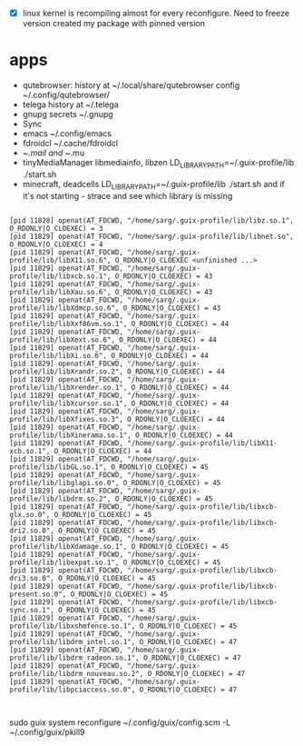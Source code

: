 - [X] linux kernel is recompiling almost for every reconfigure. Need to freeze version
  created my package with pinned version

* apps
- qutebrowser:
  history at ~/.local/share/qutebrowser
  config ~/.config/qutebrowser/
- telega
  history at ~/.telega
- gnupg
  secrets ~/.gnupg
- Sync
- emacs
  ~/.config/emacs
- fdroidcl
  ~/.cache/fdroidcl
- ~/.mail and ~/.mu
- tinyMediaManager
  libmediainfo, libzen
  LD_LIBRARY_PATH=~/.guix-profile/lib ./start.sh
- minecraft, deadcells
  LD_LIBRARY_PATH=~/.guix-profile/lib ./start.sh
  and if it's not starting - strace and see which library is missing
#+BEGIN_EXAMPLE

[pid 11828] openat(AT_FDCWD, "/home/sarg/.guix-profile/lib/libz.so.1", O_RDONLY|O_CLOEXEC) = 3
[pid 11829] openat(AT_FDCWD, "/home/sarg/.guix-profile/lib/libnet.so", O_RDONLY|O_CLOEXEC) = 4
[pid 11829] openat(AT_FDCWD, "/home/sarg/.guix-profile/lib/libX11.so.6", O_RDONLY|O_CLOEXEC <unfinished ...>
[pid 11829] openat(AT_FDCWD, "/home/sarg/.guix-profile/lib/libxcb.so.1", O_RDONLY|O_CLOEXEC) = 43
[pid 11829] openat(AT_FDCWD, "/home/sarg/.guix-profile/lib/libXau.so.6", O_RDONLY|O_CLOEXEC) = 43
[pid 11829] openat(AT_FDCWD, "/home/sarg/.guix-profile/lib/libXdmcp.so.6", O_RDONLY|O_CLOEXEC) = 43
[pid 11829] openat(AT_FDCWD, "/home/sarg/.guix-profile/lib/libXxf86vm.so.1", O_RDONLY|O_CLOEXEC) = 44
[pid 11829] openat(AT_FDCWD, "/home/sarg/.guix-profile/lib/libXext.so.6", O_RDONLY|O_CLOEXEC) = 44
[pid 11829] openat(AT_FDCWD, "/home/sarg/.guix-profile/lib/libXi.so.6", O_RDONLY|O_CLOEXEC) = 44
[pid 11829] openat(AT_FDCWD, "/home/sarg/.guix-profile/lib/libXrandr.so.2", O_RDONLY|O_CLOEXEC) = 44
[pid 11829] openat(AT_FDCWD, "/home/sarg/.guix-profile/lib/libXrender.so.1", O_RDONLY|O_CLOEXEC) = 44
[pid 11829] openat(AT_FDCWD, "/home/sarg/.guix-profile/lib/libXcursor.so.1", O_RDONLY|O_CLOEXEC) = 44
[pid 11829] openat(AT_FDCWD, "/home/sarg/.guix-profile/lib/libXfixes.so.3", O_RDONLY|O_CLOEXEC) = 44
[pid 11829] openat(AT_FDCWD, "/home/sarg/.guix-profile/lib/libXinerama.so.1", O_RDONLY|O_CLOEXEC) = 44
[pid 11829] openat(AT_FDCWD, "/home/sarg/.guix-profile/lib/libX11-xcb.so.1", O_RDONLY|O_CLOEXEC) = 44
[pid 11829] openat(AT_FDCWD, "/home/sarg/.guix-profile/lib/libGL.so.1", O_RDONLY|O_CLOEXEC) = 45
[pid 11829] openat(AT_FDCWD, "/home/sarg/.guix-profile/lib/libglapi.so.0", O_RDONLY|O_CLOEXEC) = 45
[pid 11829] openat(AT_FDCWD, "/home/sarg/.guix-profile/lib/libdrm.so.2", O_RDONLY|O_CLOEXEC) = 45
[pid 11829] openat(AT_FDCWD, "/home/sarg/.guix-profile/lib/libxcb-glx.so.0", O_RDONLY|O_CLOEXEC) = 45
[pid 11829] openat(AT_FDCWD, "/home/sarg/.guix-profile/lib/libxcb-dri2.so.0", O_RDONLY|O_CLOEXEC) = 45
[pid 11829] openat(AT_FDCWD, "/home/sarg/.guix-profile/lib/libXdamage.so.1", O_RDONLY|O_CLOEXEC) = 45
[pid 11829] openat(AT_FDCWD, "/home/sarg/.guix-profile/lib/libexpat.so.1", O_RDONLY|O_CLOEXEC) = 45
[pid 11829] openat(AT_FDCWD, "/home/sarg/.guix-profile/lib/libxcb-dri3.so.0", O_RDONLY|O_CLOEXEC) = 45
[pid 11829] openat(AT_FDCWD, "/home/sarg/.guix-profile/lib/libxcb-present.so.0", O_RDONLY|O_CLOEXEC) = 45
[pid 11829] openat(AT_FDCWD, "/home/sarg/.guix-profile/lib/libxcb-sync.so.1", O_RDONLY|O_CLOEXEC) = 45
[pid 11829] openat(AT_FDCWD, "/home/sarg/.guix-profile/lib/libxshmfence.so.1", O_RDONLY|O_CLOEXEC) = 45
[pid 11829] openat(AT_FDCWD, "/home/sarg/.guix-profile/lib/libdrm_intel.so.1", O_RDONLY|O_CLOEXEC) = 47
[pid 11829] openat(AT_FDCWD, "/home/sarg/.guix-profile/lib/libdrm_radeon.so.1", O_RDONLY|O_CLOEXEC) = 47
[pid 11829] openat(AT_FDCWD, "/home/sarg/.guix-profile/lib/libdrm_nouveau.so.2", O_RDONLY|O_CLOEXEC) = 47
[pid 11829] openat(AT_FDCWD, "/home/sarg/.guix-profile/lib/libpciaccess.so.0", O_RDONLY|O_CLOEXEC) = 47


#+END_EXAMPLE

sudo guix system reconfigure ~/.config/guix/config.scm -L ~/.config/guix/pkill9
